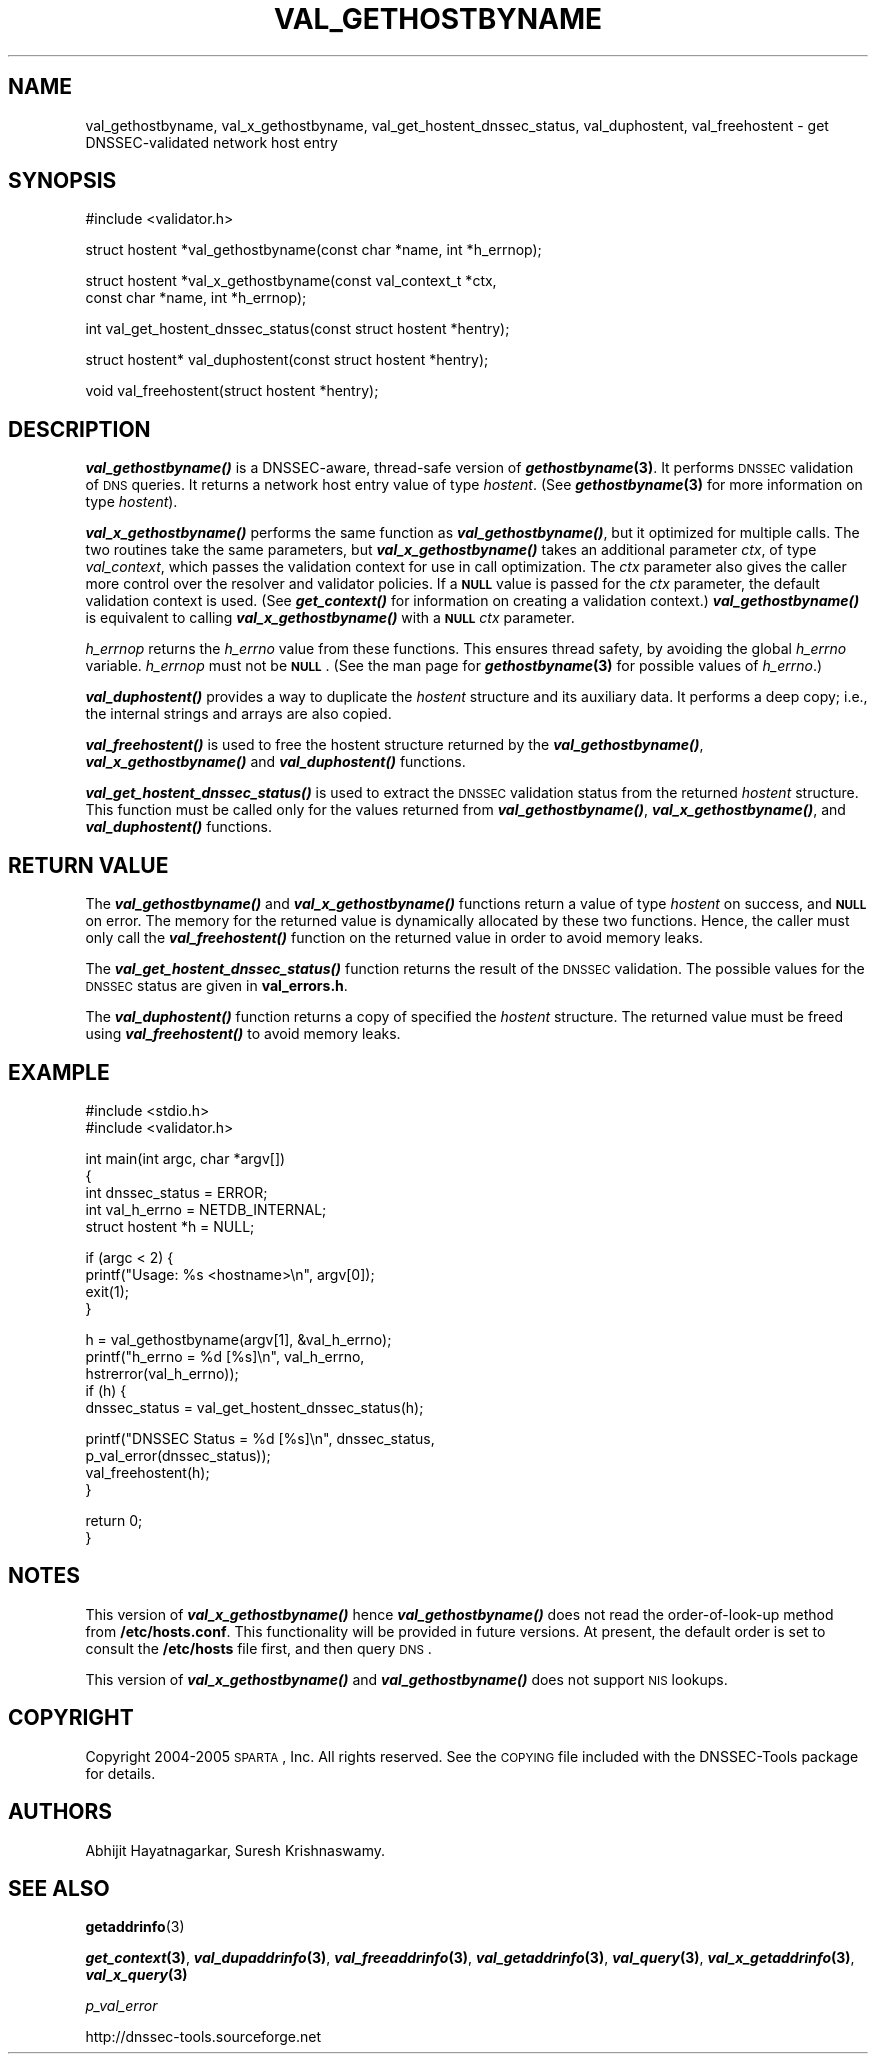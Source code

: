 .\" Automatically generated by Pod::Man v1.37, Pod::Parser v1.14
.\"
.\" Standard preamble:
.\" ========================================================================
.de Sh \" Subsection heading
.br
.if t .Sp
.ne 5
.PP
\fB\\$1\fR
.PP
..
.de Sp \" Vertical space (when we can't use .PP)
.if t .sp .5v
.if n .sp
..
.de Vb \" Begin verbatim text
.ft CW
.nf
.ne \\$1
..
.de Ve \" End verbatim text
.ft R
.fi
..
.\" Set up some character translations and predefined strings.  \*(-- will
.\" give an unbreakable dash, \*(PI will give pi, \*(L" will give a left
.\" double quote, and \*(R" will give a right double quote.  | will give a
.\" real vertical bar.  \*(C+ will give a nicer C++.  Capital omega is used to
.\" do unbreakable dashes and therefore won't be available.  \*(C` and \*(C'
.\" expand to `' in nroff, nothing in troff, for use with C<>.
.tr \(*W-|\(bv\*(Tr
.ds C+ C\v'-.1v'\h'-1p'\s-2+\h'-1p'+\s0\v'.1v'\h'-1p'
.ie n \{\
.    ds -- \(*W-
.    ds PI pi
.    if (\n(.H=4u)&(1m=24u) .ds -- \(*W\h'-12u'\(*W\h'-12u'-\" diablo 10 pitch
.    if (\n(.H=4u)&(1m=20u) .ds -- \(*W\h'-12u'\(*W\h'-8u'-\"  diablo 12 pitch
.    ds L" ""
.    ds R" ""
.    ds C` ""
.    ds C' ""
'br\}
.el\{\
.    ds -- \|\(em\|
.    ds PI \(*p
.    ds L" ``
.    ds R" ''
'br\}
.\"
.\" If the F register is turned on, we'll generate index entries on stderr for
.\" titles (.TH), headers (.SH), subsections (.Sh), items (.Ip), and index
.\" entries marked with X<> in POD.  Of course, you'll have to process the
.\" output yourself in some meaningful fashion.
.if \nF \{\
.    de IX
.    tm Index:\\$1\t\\n%\t"\\$2"
..
.    nr % 0
.    rr F
.\}
.\"
.\" For nroff, turn off justification.  Always turn off hyphenation; it makes
.\" way too many mistakes in technical documents.
.hy 0
.if n .na
.\"
.\" Accent mark definitions (@(#)ms.acc 1.5 88/02/08 SMI; from UCB 4.2).
.\" Fear.  Run.  Save yourself.  No user-serviceable parts.
.    \" fudge factors for nroff and troff
.if n \{\
.    ds #H 0
.    ds #V .8m
.    ds #F .3m
.    ds #[ \f1
.    ds #] \fP
.\}
.if t \{\
.    ds #H ((1u-(\\\\n(.fu%2u))*.13m)
.    ds #V .6m
.    ds #F 0
.    ds #[ \&
.    ds #] \&
.\}
.    \" simple accents for nroff and troff
.if n \{\
.    ds ' \&
.    ds ` \&
.    ds ^ \&
.    ds , \&
.    ds ~ ~
.    ds /
.\}
.if t \{\
.    ds ' \\k:\h'-(\\n(.wu*8/10-\*(#H)'\'\h"|\\n:u"
.    ds ` \\k:\h'-(\\n(.wu*8/10-\*(#H)'\`\h'|\\n:u'
.    ds ^ \\k:\h'-(\\n(.wu*10/11-\*(#H)'^\h'|\\n:u'
.    ds , \\k:\h'-(\\n(.wu*8/10)',\h'|\\n:u'
.    ds ~ \\k:\h'-(\\n(.wu-\*(#H-.1m)'~\h'|\\n:u'
.    ds / \\k:\h'-(\\n(.wu*8/10-\*(#H)'\z\(sl\h'|\\n:u'
.\}
.    \" troff and (daisy-wheel) nroff accents
.ds : \\k:\h'-(\\n(.wu*8/10-\*(#H+.1m+\*(#F)'\v'-\*(#V'\z.\h'.2m+\*(#F'.\h'|\\n:u'\v'\*(#V'
.ds 8 \h'\*(#H'\(*b\h'-\*(#H'
.ds o \\k:\h'-(\\n(.wu+\w'\(de'u-\*(#H)/2u'\v'-.3n'\*(#[\z\(de\v'.3n'\h'|\\n:u'\*(#]
.ds d- \h'\*(#H'\(pd\h'-\w'~'u'\v'-.25m'\f2\(hy\fP\v'.25m'\h'-\*(#H'
.ds D- D\\k:\h'-\w'D'u'\v'-.11m'\z\(hy\v'.11m'\h'|\\n:u'
.ds th \*(#[\v'.3m'\s+1I\s-1\v'-.3m'\h'-(\w'I'u*2/3)'\s-1o\s+1\*(#]
.ds Th \*(#[\s+2I\s-2\h'-\w'I'u*3/5'\v'-.3m'o\v'.3m'\*(#]
.ds ae a\h'-(\w'a'u*4/10)'e
.ds Ae A\h'-(\w'A'u*4/10)'E
.    \" corrections for vroff
.if v .ds ~ \\k:\h'-(\\n(.wu*9/10-\*(#H)'\s-2\u~\d\s+2\h'|\\n:u'
.if v .ds ^ \\k:\h'-(\\n(.wu*10/11-\*(#H)'\v'-.4m'^\v'.4m'\h'|\\n:u'
.    \" for low resolution devices (crt and lpr)
.if \n(.H>23 .if \n(.V>19 \
\{\
.    ds : e
.    ds 8 ss
.    ds o a
.    ds d- d\h'-1'\(ga
.    ds D- D\h'-1'\(hy
.    ds th \o'bp'
.    ds Th \o'LP'
.    ds ae ae
.    ds Ae AE
.\}
.rm #[ #] #H #V #F C
.\" ========================================================================
.\"
.IX Title "VAL_GETHOSTBYNAME 1"
.TH VAL_GETHOSTBYNAME 1 "2005-08-31" "perl v5.8.6" "User Contributed Perl Documentation"
.SH "NAME"
val_gethostbyname, val_x_gethostbyname, val_get_hostent_dnssec_status, val_duphostent, val_freehostent \- get DNSSEC\-validated network host entry
.SH "SYNOPSIS"
.IX Header "SYNOPSIS"
.Vb 1
\&  #include <validator.h>
.Ve
.PP
.Vb 1
\&  struct hostent *val_gethostbyname(const char *name, int *h_errnop);
.Ve
.PP
.Vb 2
\&  struct hostent *val_x_gethostbyname(const val_context_t *ctx,
\&                                      const char *name, int *h_errnop);
.Ve
.PP
.Vb 1
\&  int val_get_hostent_dnssec_status(const struct hostent *hentry);
.Ve
.PP
.Vb 1
\&  struct hostent* val_duphostent(const struct hostent *hentry);
.Ve
.PP
.Vb 1
\&  void val_freehostent(struct hostent *hentry);
.Ve
.SH "DESCRIPTION"
.IX Header "DESCRIPTION"
\&\fB\f(BIval_gethostbyname()\fB\fR is a DNSSEC\-aware, thread-safe version of
\&\fB\f(BIgethostbyname\fB\|(3)\fR.  It performs \s-1DNSSEC\s0 validation of \s-1DNS\s0 queries.
It returns a network host entry value of type \fIhostent\fR.  (See
\&\fB\f(BIgethostbyname\fB\|(3)\fR for more information on type \fIhostent\fR).
.PP
\&\fB\f(BIval_x_gethostbyname()\fB\fR performs the same function as \fB\f(BIval_gethostbyname()\fB\fR,
but it optimized for multiple calls.  The two routines take the same
parameters, but \fB\f(BIval_x_gethostbyname()\fB\fR takes an additional parameter \fIctx\fR,
of type \fIval_context\fR, which passes the validation context for use in call
optimization.  The \fIctx\fR parameter also gives the caller more control over
the resolver and validator policies.  If a \fB\s-1NULL\s0\fR value is passed for the
\&\fIctx\fR parameter, the default validation context is used.  (See
\&\fB\f(BIget_context()\fB\fR for information on creating a validation context.)
\&\fB\f(BIval_gethostbyname()\fB\fR is equivalent to calling \fB\f(BIval_x_gethostbyname()\fB\fR
with a \fB\s-1NULL\s0\fR \fIctx\fR parameter.
.PP
\&\fIh_errnop\fR returns the \fIh_errno\fR value from these functions.  This ensures
thread safety, by avoiding the global \fIh_errno\fR variable.  \fIh_errnop\fR must
not be \fB\s-1NULL\s0\fR.  (See the man page for \fB\f(BIgethostbyname\fB\|(3)\fR for possible values
of \fIh_errno\fR.)
.PP
\&\fB\f(BIval_duphostent()\fB\fR provides a way to duplicate the \fIhostent\fR structure and
its auxiliary data.  It performs a deep copy; i.e., the internal strings and
arrays are also copied.
.PP
\&\fB\f(BIval_freehostent()\fB\fR is used to free the hostent structure returned by the
\&\fB\f(BIval_gethostbyname()\fB\fR, \fB\f(BIval_x_gethostbyname()\fB\fR and \fB\f(BIval_duphostent()\fB\fR
functions.
.PP
\&\fB\f(BIval_get_hostent_dnssec_status()\fB\fR is used to extract the \s-1DNSSEC\s0
validation status from the returned \fIhostent\fR structure.  This function
must be called only for the values returned from \fB\f(BIval_gethostbyname()\fB\fR,
\&\fB\f(BIval_x_gethostbyname()\fB\fR, and \fB\f(BIval_duphostent()\fB\fR functions.
.SH "RETURN VALUE"
.IX Header "RETURN VALUE"
The \fB\f(BIval_gethostbyname()\fB\fR and \fB\f(BIval_x_gethostbyname()\fB\fR functions return a
value of type \fIhostent\fR on success, and \fB\s-1NULL\s0\fR on error.  The memory for
the returned value is dynamically allocated by these two functions.  Hence,
the caller must only call the \fB\f(BIval_freehostent()\fB\fR function on the returned
value in order to avoid memory leaks.
.PP
The \fB\f(BIval_get_hostent_dnssec_status()\fB\fR function returns the result of the
\&\s-1DNSSEC\s0 validation.  The possible values for the \s-1DNSSEC\s0 status are given in
\&\fBval_errors.h\fR.
.PP
The \fB\f(BIval_duphostent()\fB\fR function returns a copy of specified the \fIhostent\fR
structure.  The returned value must be freed using \fB\f(BIval_freehostent()\fB\fR to
avoid memory leaks.
.SH "EXAMPLE"
.IX Header "EXAMPLE"
.Vb 2
\& #include <stdio.h>
\& #include <validator.h>
.Ve
.PP
.Vb 5
\& int main(int argc, char *argv[])
\& {
\&          int dnssec_status = ERROR;
\&          int val_h_errno = NETDB_INTERNAL;
\&          struct hostent *h = NULL;
.Ve
.PP
.Vb 4
\&          if (argc < 2) {
\&                  printf("Usage: %s <hostname>\en", argv[0]);
\&                  exit(1);
\&          }
.Ve
.PP
.Vb 5
\&          h = val_gethostbyname(argv[1], &val_h_errno);
\&          printf("h_errno = %d [%s]\en", val_h_errno,
\&                 hstrerror(val_h_errno));
\&          if (h) {
\&                  dnssec_status = val_get_hostent_dnssec_status(h);
.Ve
.PP
.Vb 4
\&                  printf("DNSSEC Status = %d [%s]\en", dnssec_status,
\&                         p_val_error(dnssec_status));
\&                  val_freehostent(h);
\&          }
.Ve
.PP
.Vb 2
\&          return 0;
\& }
.Ve
.SH "NOTES"
.IX Header "NOTES"
This version of \fB\f(BIval_x_gethostbyname()\fB\fR hence \fB\f(BIval_gethostbyname()\fB\fR does
not read the order-of-look-up method from \fB/etc/hosts.conf\fR.  This
functionality will be provided in future versions.  At present, the default
order is set to consult the \fB/etc/hosts\fR file first, and then query \s-1DNS\s0.
.PP
This version of \fB\f(BIval_x_gethostbyname()\fB\fR and \fB\f(BIval_gethostbyname()\fB\fR does not
support \s-1NIS\s0 lookups.
.SH "COPYRIGHT"
.IX Header "COPYRIGHT"
Copyright 2004\-2005 \s-1SPARTA\s0, Inc.  All rights reserved.
See the \s-1COPYING\s0 file included with the DNSSEC-Tools package for details.
.SH "AUTHORS"
.IX Header "AUTHORS"
Abhijit Hayatnagarkar, Suresh Krishnaswamy.
.SH "SEE ALSO"
.IX Header "SEE ALSO"
\&\fBgetaddrinfo\fR(3)
.PP
\&\fB\f(BIget_context\fB\|(3)\fR, \fB\f(BIval_dupaddrinfo\fB\|(3)\fR, \fB\f(BIval_freeaddrinfo\fB\|(3)\fR,
\&\fB\f(BIval_getaddrinfo\fB\|(3)\fR, \fB\f(BIval_query\fB\|(3)\fR, \fB\f(BIval_x_getaddrinfo\fB\|(3)\fR,
\&\fB\f(BIval_x_query\fB\|(3)\fR
.PP
\&\fIp_val_error\fR
.PP
http://dnssec\-tools.sourceforge.net

